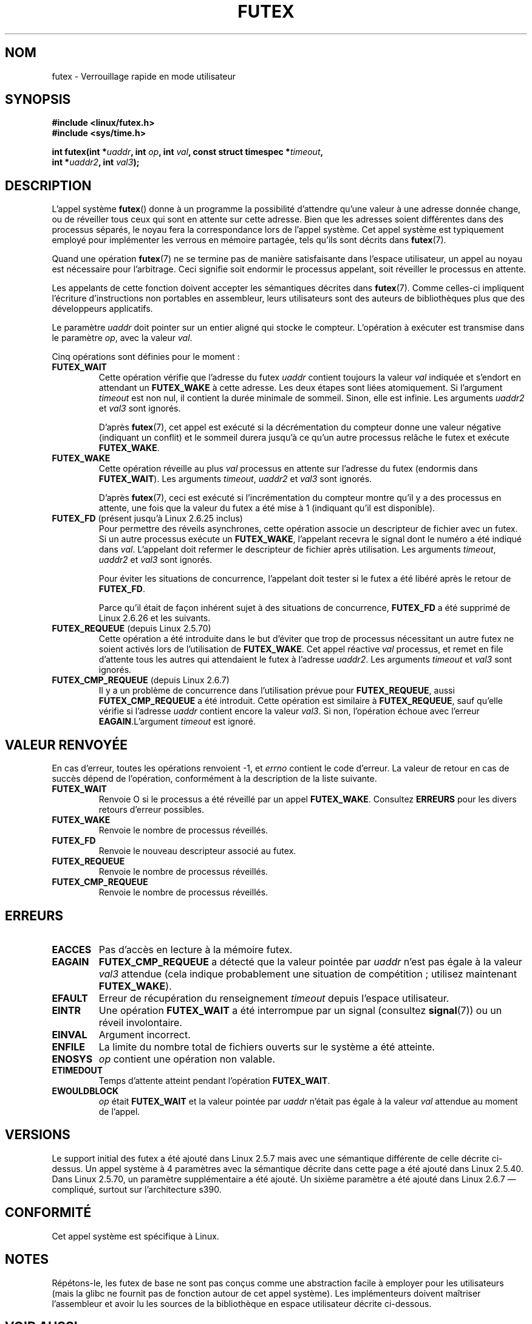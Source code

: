 .\" Page by b.hubert
.\"
.\" %%%LICENSE_START(FREELY_REDISTRIBUTABLE)
.\" may be freely modified and distributed
.\" %%%LICENSE_END
.\"
.\" Niki A. Rahimi (LTC Security Development, narahimi@us.ibm.com)
.\" added ERRORS section.
.\"
.\" Modified 2004-06-17 mtk
.\" Modified 2004-10-07 aeb, added FUTEX_REQUEUE, FUTEX_CMP_REQUEUE
.\"
.\" FIXME
.\" See also https://bugzilla.kernel.org/show_bug.cgi?id=14303
.\" 2.6.14 adds FUTEX_WAKE_OP
.\"	commit 4732efbeb997189d9f9b04708dc26bf8613ed721
.\"	Author: Jakub Jelinek <jakub@redhat.com>
.\"	Date:   Tue Sep 6 15:16:25 2005 -0700
.\"
.\" FIXME
.\" 2.6.18 adds (Ingo Molnar) priority inheritance support:
.\" FUTEX_LOCK_PI, FUTEX_UNLOCK_PI, and FUTEX_TRYLOCK_PI.  These need
.\" to be documented in the manual page.  Probably there is sufficient
.\" material in the kernel source file Documentation/pi-futex.txt.
.\"	commit c87e2837be82df479a6bae9f155c43516d2feebc
.\"	Author: Ingo Molnar <mingo@elte.hu>
.\"	Date:   Tue Jun 27 02:54:58 2006 -0700
.\"
.\"	commit e2970f2fb6950183a34e8545faa093eb49d186e1
.\"	Author: Ingo Molnar <mingo@elte.hu>
.\"	Date:   Tue Jun 27 02:54:47 2006 -0700
.\"
.\"	See Documentation/futex-requeue-pi.txt
.\"
.\" FIXME
.\" 2.6.25 adds FUTEX_WAKE_BITSET, FUTEX_WAIT_BITSET
.\"	commit cd689985cf49f6ff5c8eddc48d98b9d581d9475d
.\"	Author: Thomas Gleixner <tglx@linutronix.de>
.\"	Date:   Fri Feb 1 17:45:14 2008 +0100
.\"
.\" FIXME
.\" 2.6.31 adds FUTEX_WAIT_REQUEUE_PI, FUTEX_CMP_REQUEUE_PI
.\"	commit 52400ba946759af28442dee6265c5c0180ac7122
.\"	Author: Darren Hart <dvhltc@us.ibm.com>
.\"	Date:   Fri Apr 3 13:40:49 2009 -0700
.\"
.\"	commit ba9c22f2c01cf5c88beed5a6b9e07d42e10bd358
.\"	Author: Darren Hart <dvhltc@us.ibm.com>
.\"	Date:   Mon Apr 20 22:22:22 2009 -0700
.\"
.\"	See Documentation/futex-requeue-pi.txt
.\"
.\"*******************************************************************
.\"
.\" This file was generated with po4a. Translate the source file.
.\"
.\"*******************************************************************
.TH FUTEX 2 "15 mars 2013" Linux "Manuel du programmeur Linux"
.SH NOM
futex \- Verrouillage rapide en mode utilisateur
.SH SYNOPSIS
.nf
.sp
\fB#include <linux/futex.h>\fP
\fB#include <sys/time.h>\fP
.sp
\fBint futex(int *\fP\fIuaddr\fP\fB, int \fP\fIop\fP\fB, int \fP\fIval\fP\fB, const struct timespec *\fP\fItimeout\fP\fB,\fP
.br
.\" int *? void *? u32 *?
\fB          int *\fP\fIuaddr2\fP\fB, int \fP\fIval3\fP\fB);\fP
.fi
.SH DESCRIPTION
.PP
L'appel système \fBfutex\fP() donne à un programme la possibilité d'attendre
qu'une valeur à une adresse donnée change, ou de réveiller tous ceux qui
sont en attente sur cette adresse. Bien que les adresses soient différentes
dans des processus séparés, le noyau fera la correspondance lors de l'appel
système. Cet appel système est typiquement employé pour implémenter les
verrous en mémoire partagée, tels qu'ils sont décrits dans \fBfutex\fP(7).
.PP
Quand une opération \fBfutex\fP(7) ne se termine pas de manière satisfaisante
dans l'espace utilisateur, un appel au noyau est nécessaire pour
l'arbitrage. Ceci signifie soit endormir le processus appelant, soit
réveiller le processus en attente.
.PP
Les appelants de cette fonction doivent accepter les sémantiques décrites
dans \fBfutex\fP(7). Comme celles\(hyci impliquent l'écriture d'instructions
non portables en assembleur, leurs utilisateurs sont des auteurs de
bibliothèques plus que des développeurs applicatifs.
.PP
Le paramètre \fIuaddr\fP doit pointer sur un entier aligné qui stocke le
compteur. L'opération à exécuter est transmise dans le paramètre \fIop\fP, avec
la valeur \fIval\fP.
.PP
Cinq opérations sont définies pour le moment\ :
.TP 
\fBFUTEX_WAIT\fP
Cette opération vérifie que l'adresse du futex \fIuaddr\fP contient toujours la
valeur \fIval\fP indiquée et s'endort en attendant un \fBFUTEX_WAKE\fP à cette
adresse. Les deux étapes sont liées atomiquement. Si l'argument \fItimeout\fP
est non nul, il contient la durée minimale de sommeil. Sinon, elle est
infinie. Les arguments \fIuaddr2\fP et \fIval3\fP sont ignorés.

D'après \fBfutex\fP(7), cet appel est exécuté si la décrémentation du compteur
donne une valeur négative (indiquant un conflit) et le sommeil durera
jusqu'à ce qu'un autre processus relâche le futex et exécute \fBFUTEX_WAKE\fP.
.TP 
\fBFUTEX_WAKE\fP
Cette opération réveille au plus \fIval\fP processus en attente sur l'adresse
du futex (endormis dans \fBFUTEX_WAIT\fP). Les arguments \fItimeout\fP, \fIuaddr2\fP
et \fIval3\fP sont ignorés.

D'après \fBfutex\fP(7), ceci est exécuté si l'incrémentation du compteur montre
qu'il y a des processus en attente, une fois que la valeur du futex a été
mise à 1 (indiquant qu'il est disponible).
.TP 
\fBFUTEX_FD\fP (présent jusqu'à Linux\ 2.6.25 inclus)
.\" , suitable for .BR poll (2).
Pour permettre des réveils asynchrones, cette opération associe un
descripteur de fichier avec un futex. Si un autre processus exécute un
\fBFUTEX_WAKE\fP, l'appelant recevra le signal dont le numéro a été indiqué
dans \fIval\fP. L'appelant doit refermer le descripteur de fichier après
utilisation. Les arguments \fItimeout\fP, \fIuaddr2\fP et \fIval3\fP sont ignorés.

Pour éviter les situations de concurrence, l'appelant doit tester si le
futex a été libéré après le retour de \fBFUTEX_FD\fP.

Parce qu'il était de façon inhérent sujet à des situations de concurrence,
\fBFUTEX_FD\fP a été supprimé de Linux\ 2.6.26 et les suivants.
.TP 
\fBFUTEX_REQUEUE\fP (depuis Linux 2.5.70)
Cette opération a été introduite dans le but d'éviter que trop de processus
nécessitant un autre futex ne soient activés lors de l'utilisation de
\fBFUTEX_WAKE\fP. Cet appel réactive \fIval\fP processus, et remet en file
d'attente tous les autres qui attendaient le futex à l'adresse
\fIuaddr2\fP. Les arguments \fItimeout\fP et \fIval3\fP sont ignorés.
.TP 
\fBFUTEX_CMP_REQUEUE\fP (depuis Linux 2.6.7)
Il y a un problème de concurrence dans l'utilisation prévue pour
\fBFUTEX_REQUEUE\fP, aussi \fBFUTEX_CMP_REQUEUE\fP a été introduit. Cette
opération est similaire à \fBFUTEX_REQUEUE\fP, sauf qu'elle vérifie si
l'adresse \fIuaddr\fP contient encore la valeur \fIval3\fP. Si non, l'opération
échoue avec l'erreur \fBEAGAIN\fP.L'argument \fItimeout\fP est ignoré.
.SH "VALEUR RENVOYÉE"
.PP
En cas d'erreur, toutes les opérations renvoient \-1, et \fIerrno\fP contient le
code d'erreur. La valeur de retour en cas de succès dépend de l'opération,
conformément à la description de la liste suivante.
.TP 
\fBFUTEX_WAIT\fP
Renvoie O si le processus a été réveillé par un appel
\fBFUTEX_WAKE\fP. Consultez \fBERREURS\fP pour les divers retours d'erreur
possibles.
.TP 
\fBFUTEX_WAKE\fP
Renvoie le nombre de processus réveillés.
.TP 
\fBFUTEX_FD\fP
Renvoie le nouveau descripteur associé au futex.
.TP 
\fBFUTEX_REQUEUE\fP
Renvoie le nombre de processus réveillés.
.TP 
\fBFUTEX_CMP_REQUEUE\fP
Renvoie le nombre de processus réveillés.
.SH ERREURS
.TP 
\fBEACCES\fP
Pas d'accès en lecture à la mémoire futex.
.TP 
\fBEAGAIN\fP
\fBFUTEX_CMP_REQUEUE\fP a détecté que la valeur pointée par \fIuaddr\fP n'est pas
égale à la valeur \fIval3\fP attendue (cela indique probablement une situation
de compétition\ ; utilisez maintenant \fBFUTEX_WAKE\fP).
.TP 
\fBEFAULT\fP
Erreur de récupération du renseignement \fItimeout\fP depuis l'espace
utilisateur.
.TP 
\fBEINTR\fP
Une opération \fBFUTEX_WAIT\fP a été interrompue par un signal (consultez
\fBsignal\fP(7)) ou un réveil involontaire.
.TP 
\fBEINVAL\fP
Argument incorrect.
.TP 
\fBENFILE\fP
La limite du nombre total de fichiers ouverts sur le système a été atteinte.
.TP 
\fBENOSYS\fP
\fIop\fP contient une opération non valable.
.TP 
\fBETIMEDOUT\fP
Temps d'attente atteint pendant l'opération \fBFUTEX_WAIT\fP.
.TP 
\fBEWOULDBLOCK\fP
\fIop\fP était \fBFUTEX_WAIT\fP et la valeur pointée par \fIuaddr\fP n'était pas
égale à la valeur \fIval\fP attendue au moment de l'appel.
.SH VERSIONS
.PP
Le support initial des futex a été ajouté dans Linux\ 2.5.7 mais avec une
sémantique différente de celle décrite ci\(hydessus. Un appel système à
4\ paramètres avec la sémantique décrite dans cette page a été ajouté dans
Linux\ 2.5.40. Dans Linux\ 2.5.70, un paramètre supplémentaire a été
ajouté. Un sixième paramètre a été ajouté dans Linux\ 2.6.7 \(em compliqué,
surtout sur l'architecture s390.
.SH CONFORMITÉ
Cet appel système est spécifique à Linux.
.SH NOTES
.PP
.\" .SH "AUTHORS"
.\" .PP
.\" Futexes were designed and worked on by
.\" Hubertus Franke (IBM Thomas J. Watson Research Center),
.\" Matthew Kirkwood, Ingo Molnar (Red Hat)
.\" and Rusty Russell (IBM Linux Technology Center).
.\" This page written by bert hubert.
Répétons\(hyle, les futex de base ne sont pas conçus comme une abstraction
facile à employer pour les utilisateurs (mais la glibc ne fournit pas de
fonction autour de cet appel système). Les implémenteurs doivent maîtriser
l'assembleur et avoir lu les sources de la bibliothèque en espace
utilisateur décrite ci\-dessous.
.SH "VOIR AUSSI"
\fBfutex\fP(7)
.PP
«\ Fuss, Futexes and Furwocks: Fast Userlevel Locking in Linux\ »
(proceedings of the Ottawa Linux Symposium 2002), disponible en ligne à
.br
.UR http://kernel.org\:/doc\:/ols\:/2002\:/ols2002\-pages\-479\-495.pdf
.UE
.PP
La bibliothèque d'exemple de futex, futex\-*.tar.bz2 à
.br
.UR ftp://ftp.nl.kernel.org\:/pub\:/linux\:/kernel\:/people\:/rusty/
.UE
.SH COLOPHON
Cette page fait partie de la publication 3.52 du projet \fIman\-pages\fP
Linux. Une description du projet et des instructions pour signaler des
anomalies peuvent être trouvées à l'adresse
\%http://www.kernel.org/doc/man\-pages/.
.SH TRADUCTION
Depuis 2010, cette traduction est maintenue à l'aide de l'outil
po4a <http://po4a.alioth.debian.org/> par l'équipe de
traduction francophone au sein du projet perkamon
<http://perkamon.alioth.debian.org/>.
.PP
Christophe Blaess <http://www.blaess.fr/christophe/> (1996-2003),
Alain Portal <http://manpagesfr.free.fr/> (2003-2006).
Julien Cristau et l'équipe francophone de traduction de Debian\ (2006-2009).
.PP
Veuillez signaler toute erreur de traduction en écrivant à
<perkamon\-fr@traduc.org>.
.PP
Vous pouvez toujours avoir accès à la version anglaise de ce document en
utilisant la commande
«\ \fBLC_ALL=C\ man\fR \fI<section>\fR\ \fI<page_de_man>\fR\ ».
